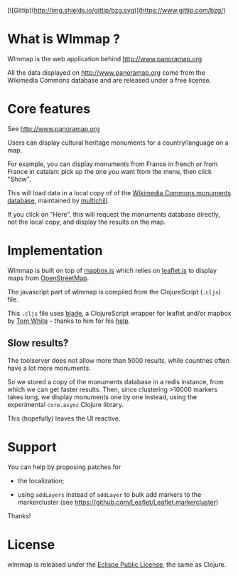
#+HTML: <a href="http://travis-ci.org/bzg/wlmmap"><img src="https://api.travis-ci.org/bzg/wlmmap.png"/></a>

[![Gittip](http://img.shields.io/gittip/bzg.svg)](https://www.gittip.com/bzg/)

* What is Wlmmap ?

Wlmmap is the web application behind http://www.panoramap.org

All the data displayed on http://www.panoramap.org come from the
Wikimedia Commons database and are released under a free license.

* Core features

See http://www.panoramap.org

Users can display cultural heritage monuments for a country/language
on a map.

For example, you can display monuments from France in french or from
France in catalan: pick up the one you want from the menu, then click
"Show".

This will load data in a local copy of of the [[https://commons.wikimedia.org/wiki/Commons:Monuments_database][Wikimedia Commons
monuments database]], maintained by [[http://en.wikipedia.org/wiki/User:Multichill][multichill]].

If you click on "Here", this will request the monuments database
directly, not the local copy, and display the results on the map.

* Implementation

Wlmmap is built on top of [[http://www.mapbox.com/][mapbox.js]] which relies on [[http://leafletjs.com/][leaflet.js]] to
display maps from [[http://www.openstreetmap.org][OpenStreetMap]].

The javascript part of wlmmap is compiled from the ClojureScript
(=.cljs=) file.

This =.cljs= file uses [[https://github.com/dribnet/blade][blade]], a ClojureScript wrapper for leaflet
and/or mapbox by [[https://github.com/dribnet][Tom White]] -- thanks to him for his [[https://github.com/dribnet/blade/issues/1][help]].

** Slow results?

The toolserver does not allow more than 5000 results, while countries
often have a lot more monuments.

So we stored a copy of the monuments database in a redis instance,
from which we can get faster results.  Then, since clustering >10000
markers takes long, we display monuments one by one instead, using the
experimental =core.async= Clojure library.

This (hopefully) leaves the UI reactive.

* Support

You can help by proposing patches for

- the localization;

- using =addLayers= instead of =addLayer= to bulk add markers to the
  markercluster (see https://github.com/Leaflet/Leaflet.markercluster)

Thanks!

* License

wlmmap is released under the [[http://en.wikipedia.org/wiki/Eclipse_Public_License][Eclispe Public License]], the same as
Clojure.
